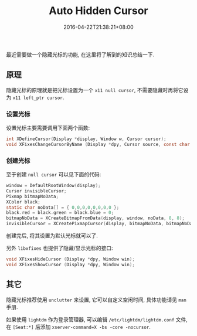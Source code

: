 #+HUGO_BASE_DIR: ../
#+HUGO_SECTION: post
#+SEQ_TODO: TODO NEXT DRAFT DONE
#+FILETAGS: post
#+OPTIONS:   *:t <:nil timestamp:nil toc:nil ^:{}
#+HUGO_AUTO_SET_LASTMOD: t
#+TITLE: Auto Hidden Cursor
#+DATE: 2016-04-22T21:38:21+08:00
#+HUGO_TAGS: cursor
#+HUGO_CATEGORIES: BLOG
#+HUGO_DRAFT: false

最近需要做一个隐藏光标的功能, 在这里将了解到的知识总结一下.

** 原理

隐藏光标的原理就是把光标设置为一个 =x11 null cursor=, 不需要隐藏时再将它设为 =x11 left_ptr cursor=.


*** 设置光标

设置光标主要需要调用下面两个函数:

#+BEGIN_SRC c
int XDefineCursor(Display *display, Window w, Cursor cursor);
void XFixesChangeCursorByName (Display *dpy, Cursor source, const char *name);
#+END_SRC

*** 创建光标

至于创建 =null cursor= 可以见下面的代码:

#+BEGIN_SRC c
window = DefaultRootWindow(display);
Cursor invisibleCursor;
Pixmap bitmapNoData;
XColor black;
static char noData[] = { 0,0,0,0,0,0,0,0 };
black.red = black.green = black.blue = 0;
bitmapNoData = XCreateBitmapFromData(display, window, noData, 8, 8);
invisibleCursor = XCreatePixmapCursor(display, bitmapNoData, bitmapNoData, &black, &black, 0, 0);
#+END_SRC

创建完后, 将其设置为默认光标就可以了.

另外 =libxfixes= 也提供了隐藏/显示光标的接口:

#+BEGIN_SRC c
void XFixesHideCursor (Display *dpy, Window win);
void XFixesShowCursor (Display *dpy, Window win);
#+END_SRC

** 其它

隐藏光标推荐使用 =unclutter= 来设置, 它可以自定义空闲时间, 具体功能请见 =man= 手册.

如果使用 =lightdm= 作为登录管理器, 可以编辑 =/etc/lightdm/lightdm.conf= 文件,
在 =[Seat:*]= 后添加 =xserver-command=X -bs -core -nocursor=.
